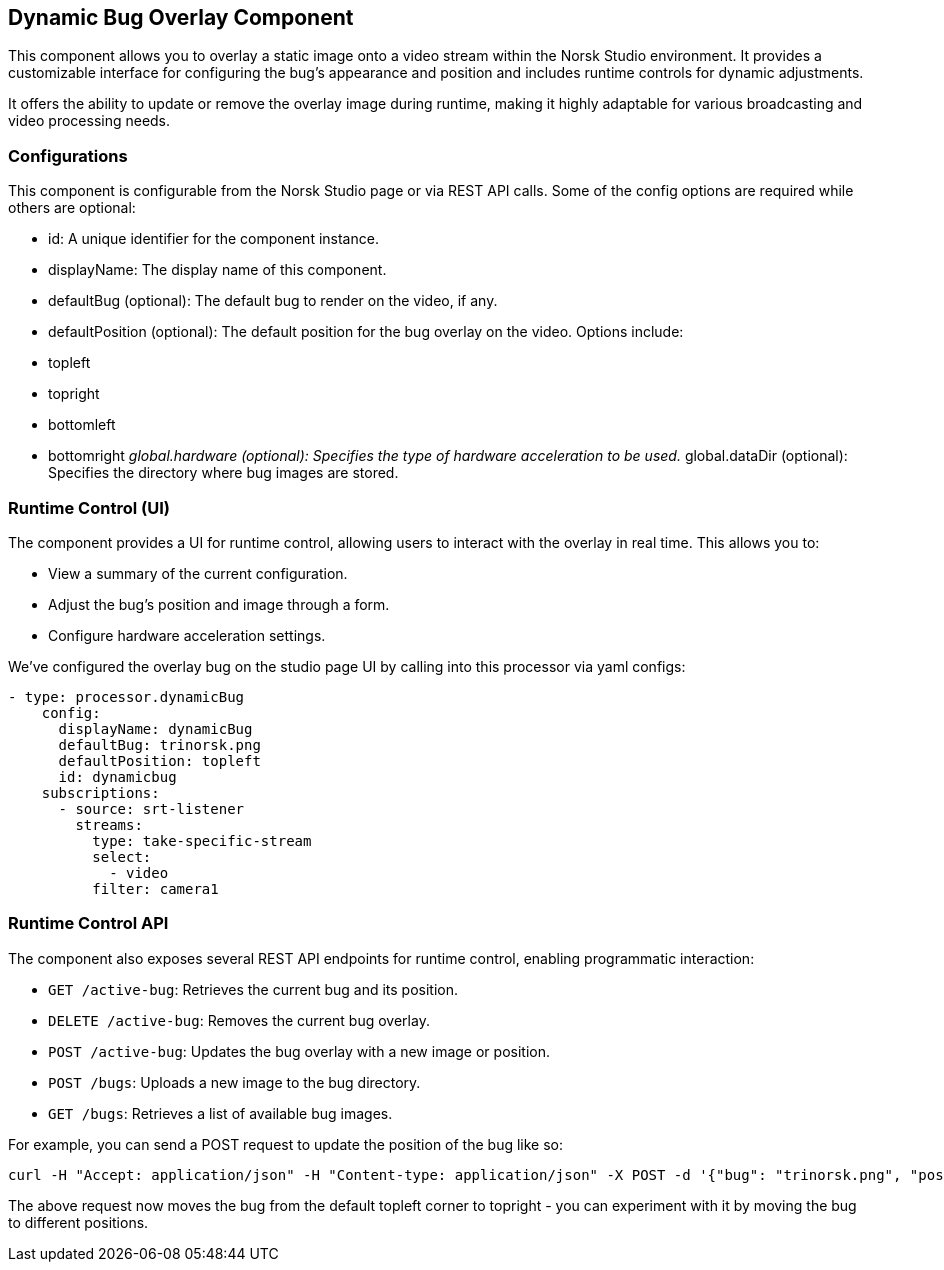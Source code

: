 == Dynamic Bug Overlay Component 
This component allows you to overlay a static image onto a video stream within the Norsk Studio environment. It provides a customizable interface for configuring the bug's appearance and position and includes runtime controls for dynamic adjustments.

It offers the ability to update or remove the overlay image during runtime, making it highly adaptable for various broadcasting and video processing needs.

=== Configurations
This component is configurable from the Norsk Studio page or via REST API calls. Some of the config options are required while others are optional:

- id: A unique identifier for the component instance.
- displayName: The display name of this component.
- defaultBug (optional): The default bug to render on the video, if any.
- defaultPosition (optional): The default position for the bug overlay on the video. Options include:
  - topleft
  - topright
  - bottomleft
  - bottomright
__global.hardware (optional): Specifies the type of hardware acceleration to be used.
__global.dataDir (optional): Specifies the directory where bug images are stored.

=== Runtime Control (UI)

The component provides a UI for runtime control, allowing users to interact with the overlay in real time. This allows you to:

* View a summary of the current configuration.
* Adjust the bug's position and image through a form.
* Configure hardware acceleration settings.

We've configured the overlay bug on the studio page UI by calling into this processor via yaml configs:

[source, yaml]
----
- type: processor.dynamicBug
    config:
      displayName: dynamicBug
      defaultBug: trinorsk.png
      defaultPosition: topleft
      id: dynamicbug
    subscriptions:
      - source: srt-listener
        streams:
          type: take-specific-stream
          select:
            - video
          filter: camera1
----

=== Runtime Control API

The component also exposes several REST API endpoints for runtime control, enabling programmatic interaction:

* `GET /active-bug`: Retrieves the current bug and its position.
* `DELETE /active-bug`: Removes the current bug overlay.
* `POST /active-bug`: Updates the bug overlay with a new image or position.
* `POST /bugs`: Uploads a new image to the bug directory.
* `GET /bugs`: Retrieves a list of available bug images.

For example, you can send a POST request to update the position of the bug like so:

[source, bash]
----
curl -H "Accept: application/json" -H "Content-type: application/json" -X POST -d '{"bug": "trinorsk.png", "position": "topright"}' http://127.0.0.1:8000/live/api/dynamicBug/active-bug
----

The above request now moves the bug from the default topleft corner to topright - you can experiment with it by moving the bug to different positions.

